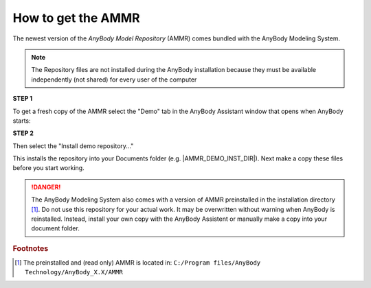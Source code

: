 How to get the AMMR
-------------------

The newest version of the *AnyBody Model Repository* (AMMR) comes bundled with the 
AnyBody Modeling System. 

.. note:: The Repository files are not installed during the AnyBody installation
    because they must be available independently (not shared) for every user
    of the computer

.. rst-class:: centered

**STEP 1** 

To get a fresh copy of the AMMR select the "Demo" tab in the AnyBody Assistant
window that opens when AnyBody starts: 

.. image:: _static/Installation-anybodyassistent.png
    :width: 400
    :align: center

.. rst-class:: centered

**STEP 2**

Then select the "Install demo repository..."

.. image:: _static/Installation-demo-repo.png
    :width: 400
    :align: center

This installs the repository into your Documents folder (e.g. |AMMR_DEMO_INST_DIR|). Next make a copy 
these files before you start working. 


.. danger:: The AnyBody Modeling System also comes with a version of AMMR preinstalled in
    the installation directory [#f1]_. Do not use this repository for your
    actual work. It may be overwritten without warning when AnyBody is reinstalled. Instead,
    install your own copy with the AnyBody Assistent or manually make a copy
    into your document folder.

.. todo::

    Add Best practice for working with the AMMR. Eg. using Git for version control etc.


.. rubric:: Footnotes


.. [#f1] The preinstalled and (read only) AMMR is located in: ``C:/Program files/AnyBody Technology/AnyBody_X.X/AMMR`` 